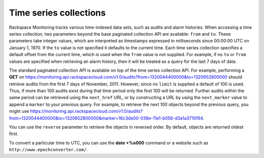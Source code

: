 .. _time-series-collections:

=======================
Time series collections
=======================

Rackspace Monitoring tracks various time-indexed data sets, such
as audits and alarm histories. When accessing a time series collection,
two parameters beyond the base paginated collection API are available:
``from`` and ``to``. These parameters take integer values, which are
interpreted as timestamps expressed in milliseconds since 00:00:00 UTC
on January 1, 1970. If the ``to`` value is not specified it defaults to
the current time. Each time series collection specifies a default offset
from the current time, which is used when the ``from`` value is not
supplied. For example, if no ``to`` or ``from`` values are specified
when retrieving an alarm history, then it will be treated as a query for
the last 7 days of data.

The standard paginated collection API is available on top of the time
series collection API. For example, performing a **GET** on
https://monitoring.api.rackspacecloud.com/v1.0/audits?from=1320044400000&to=1320652800000
should retrieve audits from the first 7 days of November, 2011. However,
since no ``limit`` is supplied a default of 100 is used. Thus, if more
than 100 audits exist during that time period only the first 100 will be
returned. Further audits within the same period can be retrieved using
the ``next_href`` URL, or by constructing a URL by using the
``next_marker`` value to append a ``marker`` to your previous query. For
example, to retrieve the next 100 objects beyond the previous query, you
might use
https://monitoring.api.rackspacecloud.com/v1.0/audits?from=1320044400000&to=1320652800000&marker=16c3de00-038e-11e1-b056-d3a1a3710f94.

You can use the ``reverse`` parameter to retrieve the objects in
reversed order. By default, objects are returned oldest first.

To convert a particular time to UTC, you can use the **date +%s000**
command or a website such as ``http://www.epochconverter.com/``.
